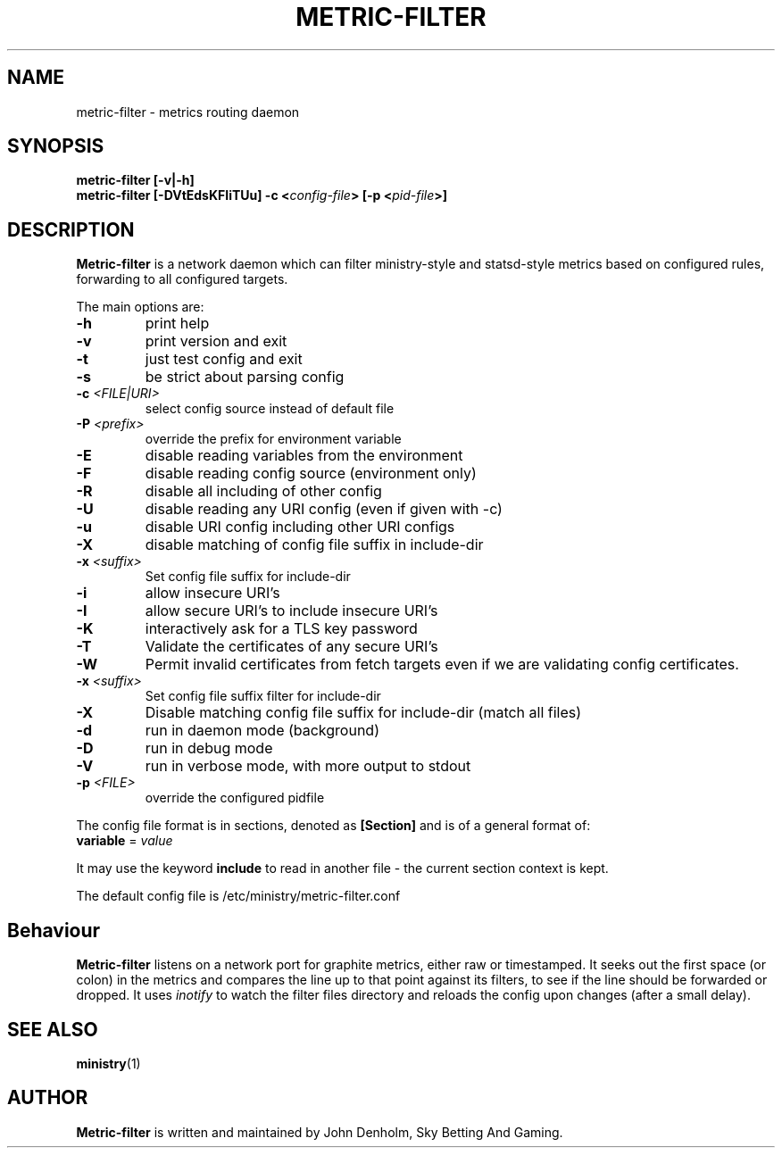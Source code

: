 .\" Metric-filter manual page
.TH METRIC-FILTER "1" "Nov 2017" "Networking Utilities" "User Commands"
.SH NAME
metric-filter \- metrics routing daemon
.SH SYNOPSIS
.nf
.BI "metric-filter [-v|-h]"
.BI "metric-filter [-DVtEdsKFIiTUu] -c <" config-file "> [-p <" pid-file ">]
.fi
.SH DESCRIPTION
.PP
\fBMetric-filter\fP is a network daemon which can filter ministry-style and statsd-style metrics based on
configured rules, forwarding to all configured targets.
.PP
The main options are:
.TP
\fB\-h\fR
print help
.TP
\fB-v\fR
print version and exit
.TP
\fB\-t\fR
just test config and exit
.TP
\fB\-s\fR
be strict about parsing config
.TP
\fB\-c\fR \fI<FILE|URI>\fR
select config source instead of default file
.TP
\fB\-P\fR \fI<prefix>\fP
override the prefix for environment variable
.TP
\fB\-E\fR
disable reading variables from the environment
.TP
\fB\-F\fR
disable reading config source (environment only)
.TP
\fB\-R\fR
disable all including of other config
.TP
\fB\-U\fR
disable reading any URI config (even if given with -c)
.TP
\fB\-u\fR
disable URI config including other URI configs
.TP
\fB\-X\fR
disable matching of config file suffix in include-dir
.TP
\fB\-x\fR \fI<suffix>\fR
Set config file suffix for include-dir
.TP
\fB\-i\fR
allow insecure URI's
.TP
\fB\-I\fR
allow secure URI's to include insecure URI's
.TP
\fB\-K\fR
interactively ask for a TLS key password
.TP
\fB\-T\fR
Validate the certificates of any secure URI's
.TP
\fB\-W\fR
Permit invalid certificates from fetch targets even if we are validating config certificates.
.TP
\fB\-x\fR \fI<suffix>\fR
Set config file suffix filter for include-dir
.TP
\fB\-X\fR
Disable matching config file suffix for include-dir (match all files)
.TP
\fB\-d\fR
run in daemon mode (background)
.TP
\fB\-D\fR
run in debug mode
.TP
\fB\-V\fR
run in verbose mode, with more output to stdout
.TP
\fB\-p\fR \fI<FILE>\fR
override the configured pidfile
.PP
The config file format is in sections, denoted as \fB[Section]\fR and is of a general format of:
.TP
\fBvariable\fR = \fIvalue\fR
.PP
It may use the keyword \fBinclude\fR to read in another file - the current section context is kept.
.PP
The default config file is /etc/ministry/metric-filter.conf
.SH Behaviour
.PP
\fBMetric-filter\fP listens on a network port for graphite metrics, either raw or timestamped.  It
seeks out the first space (or colon) in the metrics and compares the line up to that point against
its filters, to see if the line should be forwarded or dropped.  It uses \fIinotify\fP to watch the
filter files directory and reloads the config upon changes (after a small delay).
.SH SEE ALSO
.BR ministry (1)
.SH AUTHOR
\fBMetric-filter\fP is written and maintained by John Denholm, Sky Betting And Gaming.
